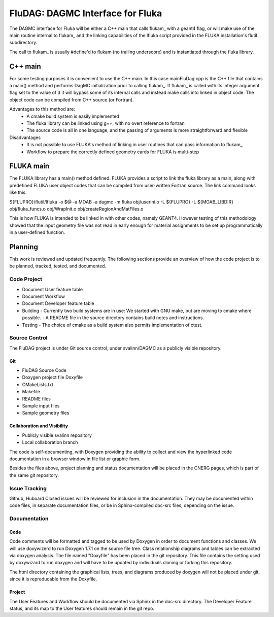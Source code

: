 FluDAG: DAGMC Interface for Fluka
==========================================================

The DAGMC interface for Fluka will be either a C++ main that calls
flukam_ with a geant4 flag, or will make use of the main routine
internal to flukam_ and the linking capabilities of the lfluka script
provided in the  FLUKA installation's flutil subdirectory.

The call to flukam_ is usually #define'd to flukam (no trailing underscore)
and is instantiated through the fluka library.

C++ main
--------
For some testing purposes it is convenient to use the C++ main.  In 
this case mainFluDag.cpp is the C++ file that contains a main() method
and performs DagMC initialization prior to calling flukam_.  If flukam_ 
is called with its integer argument flag set to the value of 3 it will
bypass some of its internal calls and instead make calls into
linked in object code.  The object code can be compiled from C++ source
(or Fortran).

Advantages to this method are:
	* A cmake build system is easily implemented
        * The fluka library can be linked using g++, with
          no overt reference to fortran  
        * The source code is all in one language, and the passing of
          arguments is more straightforward and flexible

Disadvantages
	* It is not possible to use FLUKA's method of linking in user
          routines that can pass information to flukam_
	* Workflow to prepare the correctly defined geometry cards for
          FLUKA is multi-step


FLUKA main
-----------
The FLUKA library has a main() method defined.  FLUKA provides a script to 
link the fluka library as a main, along with predefined FLUKA user object 
codes that can be compiled from user-written Fortran source.  The link command
looks like this:

${FLUPRO}/flutil/lfluka -o $@ -a MOAB -a dagmc -m fluka obj/userini.o  -L ${FLUPRO} -L ${MOAB_LIBDIR} obj/fluka_funcs.o obj/WrapInit.o obj/createRegionAndMatFiles.o


This is how FLUKA is intended to be linked in with other codes, namely GEANT4.  
However testing of this methodology showed that the input geometry file was not
read in early enough for material assignments to be set up programmatically
in a user-defined function.

Planning
--------
This work is reviewed and updated frequently.  The following sections 
provide an overview of how the code project is to be planned, tracked, tested,
and documented.

Code Project
~~~~~~~~~~~~
* Document User feature table
* Document Workflow

* Document Developer feature table
 
* Building
  - Currently two build systems are in use:  We started with GNU make, but are moving to cmake where possible.
  - A README file in the source directory contains build notes and instructions.

* Testing
  - The choice of cmake as a build system also permits implementation of ctest.

Source Control
~~~~~~~~~~~~~~
The FluDAG project is under Git source control, under svalinn/DAGMC as a publicly
visible repository.  

Git
___
- FluDAG Source Code
- Doxygen project file Doxyfile
- CMakeLists.txt 
- Makefile
- README files
- Sample input files
- Sample geometry files
Collaboration and Visibility
____________________________
- Publicly visible svalinn repository
- Local collaboration branch 

The code is self-documenting, with Doxygen providing the ability to collect and view
the hyperlinked code documentation in a browser window in file list or graphic form.

Besides the files above, project planning and status documentation will be placed in 
the CNERG pages, which is part of the same git repository.

Issue Tracking
~~~~~~~~~~~~~~
Github, Huboard
Closed issues will be reviewed for inclusion in the documentation.  They may be 
documented within code files, in separate documentation files, or be in Sphinx-compiled
doc-src files, depending on the issue.

Documentation
~~~~~~~~~~~~~
Code
____
Code comments will be formatted and tagged to be used by Doxygen in order to 
document functions and classes.
We will use doxywizerd to run Doxygen 1.7.1 on the source file tree.
Class relationship diagrams and tables can be extracted via doxygen analysis.
The file named "Doxyfile" has been placed in the git repository.   This file  
contains the setting used by doxywizard to run doxygen and will have to be
updated by individuals cloning or forking this repository.

The html directory containing the graphical lists, trees, and diagrams produced 
by doxygen will not be placed under git, since it is reproducable from the Doxyfile.

Project
_______
The User Features and Workflow should be documented via Sphinx in the doc-src directory.
The Developer Feature status, and its map to the User features should remain in the 
git repo.


